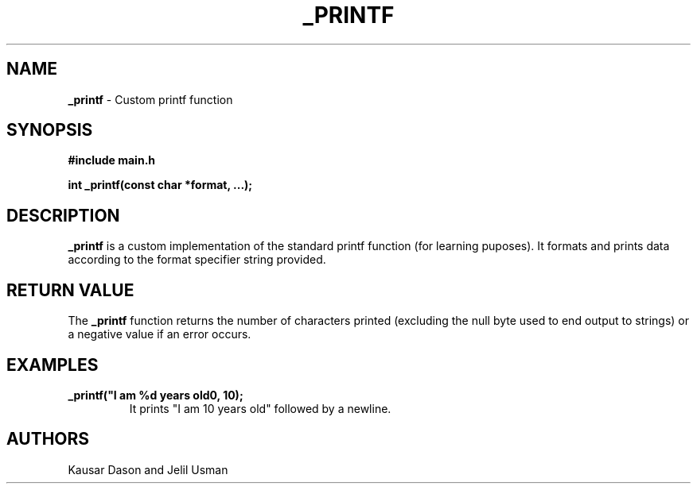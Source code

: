 .TH _PRINTF "July 2024" "1.0" "Custom Library Functions Manual"

.SH NAME
.B _printf 
- Custom printf function

.SH SYNOPSIS
.B #include "main.h"

.B int _printf(const char *format, ...);

.SH DESCRIPTION
.B _printf
is a custom implementation of the standard printf function (for learning puposes). It formats and prints data according to the format specifier string provided.

.SH RETURN VALUE
The 
.B _printf
function returns the number of characters printed (excluding the null byte used to end output to strings) or a negative value if an error occurs.

.SH EXAMPLES
.B _printf("I am %d years old\n", 10);
.RS
It prints "I am 10 years old" followed by a newline.

.SH AUTHORS
Kausar Dason and Jelil Usman

